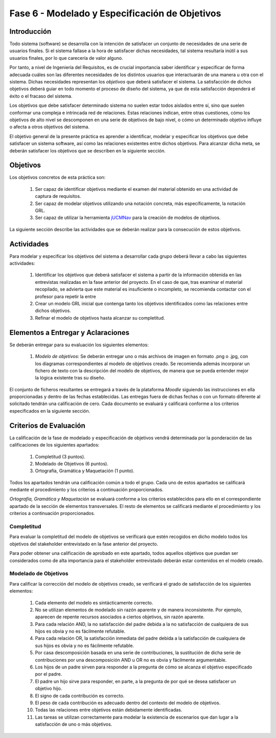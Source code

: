================================================
Fase 6 - Modelado y Especificación de Objetivos
================================================

Introducción
=============

Todo sistema (software) se desarrolla con la intención de satisfacer un conjunto de necesidades de una serie de usuarios finales. Si el sistema fallase a la hora de satisfacer dichas necesidades, tal sistema resultaría inútil a sus usuarios finales, por lo que carecería de valor alguno.

Por tanto, a nivel de Ingeniería del Requisitos, es de crucial importancia saber identificar y especificar de forma adecuada cuáles son las diferentes necesidades de los distintos usuarios que interactuarán de una manera u otra con el sistema. Dichas necesidades representan los *objetivos* que deberá satisfacer el sistema. La satisfacción de dichos objetivos deberá guiar en todo momento el proceso de diseño del sistema, ya que de esta satisfacción dependerá el éxito o el fracaso del sistema.

Los objetivos que debe satisfacer determinado sistema no suelen estar todos aislados entre sí, sino que suelen conformar una compleja e intrincada red de relaciones. Estas relaciones indican, entre otras cuestiones, cómo los objetivos de alto nivel se descomponen en una serie de objetivos de bajo nivel, o cómo un determinado objetivo influye o afecta a otros objetivos del sistema.

El objetivo general de la presente práctica es aprender a identificar, modelar y especificar los objetivos que debe satisfacer un sistema software, así como las relaciones existentes entre dichos objetivos. Para alcanzar dicha meta, se deberán satisfacer los objetivos que se describen en la siguiente sección.

Objetivos
==========

Los objetivos concretos de esta práctica son:

  #. Ser capaz de identificar objetivos mediante el examen del material obtenido en una actividad de captura de requisitos.
  #. Ser capaz de modelar objetivos utilizando una notación concreta, más específicamente, la notación GRL.
  #. Ser capaz de utilizar la herramienta `jUCMNav <http://jucmnav.softwareengineering.ca/foswiki/ProjetSEG>`_ para la creación de modelos de objetivos.

..  #. Ser capaz de especificar objetivos en lenguaje natural mediante plantillas estandarizadas.
  
La siguiente sección describe las actividades que se deberán realizar para la consecución de estos objetivos.

Actividades
============

Para modelar y especificar los objetivos del sistema a desarrollar cada grupo deberá llevar a cabo las siguientes actividades:

  #. Identificar los objetivos que deberá satisfacer el sistema a partir de la información obtenida en las entrevistas realizadas en la fase anterior del proyecto. En el caso de que, tras examinar el material recopilado, se advierta que este material es insuficiente o incompleto, se recomienda contactar con el profesor para repetir la entre
  #. Crear un modelo GRL inicial que contenga tanto los objetivos identificados como las relaciones entre dichos objetivos.
  #. Refinar el modelo de objetivos hasta alcanzar su completitud.

..  #. Especificar un objetivo del nivel cielo utilizando para ello las plantillas proporcionadas.
..  #. Por último, cada miembro del grupo deberá especificar, de manera individual, utilizando la correspondiente plantilla, un objetivo cometa o del nivel de mar.

.. Para la especificación de objetivos se proporciona:

..  #. :download:`Una plantilla para la especificación detallada de objetivos <src/objetivos/plantillaObjetivos.docx>`
..  #. :download:`Ejemplos de especificación de objetivos <src/objetivos/ejemploObjetivos.pdf>`

..   Para la especificación de valores de Kano de cada objetivo identificado se utilizará la clasificación y conjunto de valores proporcionados por la herramienta Scrumdesk, que es la herramienta que se utilizará en cuarto curso para la realización del proyecto integrado. Dicho clasificación está disponible en este `enlace <https://www.scrumdesk.com/how-to-kano-model-helps-in-agile-product-backlog-prioritization/>`_.


Elementos a Entregar y Aclaraciones
=======================================

Se deberán entregar para su evaluación los siguientes elementos:

  #. *Modelo de objetivos*: Se deberán entregar uno o más archivos de imagen en formato .png o .jpg, con los diagramas correspondientes al modelo de objetivos creado. Se recomienda además incorporar un fichero de texto con la descripción del modelo de objetivos, de manera que se pueda entender mejor la lógica existente tras su diseño. 

..  #. *Plantillas de especificación de objetivos*: Las plantillas de especificación de objetivos se entregarán en un único documento en formato .pdf. Dicho documento deberá contener la especificación de un objetivo del nivel cielo, y tantos objetivo del nivel cometa o mar como alumnos tenga el grupo. Además, la autoría de cada objetivo del nivel cometa o mar debe estar claramente identificada.

El conjunto de ficheros resultantes se entregará a través de la plataforma *Moodle* siguiendo las instrucciones en ella proporcionadas y dentro de las fechas establecidas. Las entregas fuera de dichas fechas o con un formato diferente al solicitado tendrán una calificación de cero. Cada documento se evaluará y calificará conforme a los criterios especificados en la siguiente sección.

Criterios de Evaluación
=========================

La calificación de la fase de modelado y especificación de objetivos vendrá determinada por la ponderación de las calificaciones de los siguientes apartados:

  #. Completitud (3 puntos).
  #. Modelado de Objetivos (6 puntos).
  #. Ortografía, Gramática y Maquetación (1 punto).

..  #. Especificación de Objetivos de Nivel Cielo (1 punto)
..  #. Especificación de Objetivos de Nivel Cometa o Mar (1.5 puntos)

Todos los apartados tendrán una calificación común a todo el grupo. Cada uno de estos apartados se calificará mediante el procedimiento y los criterios a continuación proporcionados.

*Ortografía, Gramática y Maquetación* se evaluará conforme a los criterios establecidos para ello en el correspondiente apartado de la sección de elementos transversales. El resto de elementos se calificará mediante el procedimiento y los criterios a continuación proporcionados.

Completitud
------------

Para evaluar la completitud del modelo de objetivos se verificará que estén recogidos en dicho modelo todos los objetivos del stakeholder  entrevistado en la fase anterior del proyecto.

Para poder obtener una calificación de aprobado en este apartado, todos aquellos objetivos que puedan ser considerados como de alta importancia para el stakeholder entrevistado deberán estar contenidos en el modelo creado.

Modelado de Objetivos
----------------------

Para calificar la corrección del modelo de objetivos creado, se verificará el grado de satisfacción de los siguientes elementos:

  #. Cada elemento del modelo es sintácticamente correcto.
  #. No se utilizan elementos de modelado sin razón aparente y de manera inconsistente. Por ejemplo, aparecen de repente recursos asociados a ciertos objetivos, sin razón aparente.
  #. Para cada relación AND, la no satisfacción del padre debida a la no satisfacción de cualquiera de sus hijos es obvia y no es fácilmente refutable.
  #. Para cada relación OR, la satisfacción inmediata del padre debida a la satisfacción de cualquiera de sus hijos es obvia y no es fácilmente refutable.
  #. Por casa descomposición basada en una serie de contribuciones, la sustitución de dicha serie de contribuciones por una descomposición AND u OR no es obvia y fácilmente argumentable.
  #. Los hijos de un padre sirven para responder a la pregunta de cómo se alcanza el objetivo especificado por el padre.
  #. El padre un hijo sirve para responder, en parte, a la pregunta de por qué se desea satisfacer un objetivo hijo.
  #. El signo de cada contribución es correcto.
  #. El peso de cada contribución es adecuado dentro del contexto del modelo de objetivos.
  #. Todas las relaciones entre objetivos están debidamente identificadas.
  #. Las tareas se utilizan correctamente para modelar la existencia de escenarios que dan lugar a la satisfacción de uno o más objetivos.

.. Especificación de Objetivos de Nivel Cielo, Cometa y Mar
.. ---------------------------------------------------------

.. Para calificar la corrección de las especificaciones de objetivos creadas, se verificará el grado de satisfacción de los siguientes elementos:

  #. Cada objetivo está correctamente identificado.
  #. El nombre de cada objetivo proporciona una idea clara del propósito de dicho objetivo. Para ello, se recomienda que el objetivo comience por verbo que indique la acción a realizar. En el caso de los objetivos blandos, se recomienda añadir algún adverbio o adjetivo al nombre del objetivo, de manera que quede más claro cómo se puede graduar el objetivo.
  #. Cada objetivo está correctamente identificado como duro o blando.
  #. Si el objetivo es blando, dicho objetivo tiene definido un criterio de verificación que permite medir con claridad el grado de satisfacción del objetivo.
  #. El nivel del objetivo es correcto y no es fácilmente rebatible.
  #. El valor de Kano asignado al objetivo es correcto y no es fácilmente rebatible.
  #. La lista de actores involucrados o afectados por el objetivo es correcta, conteniendo todos actores relevantes para el objetivo y no conteniendo actores que se puedan considerar como irrelevantes.
  #. La descripción del objetivo expresa un deseo o intención de un determinado actor o conjunto de actores.
  #. La descripción del objetivo da una idea clara y precisa del beneficio que espera obtener el actor mediante la satisfacción de dicho objetivo.
  #. El apartado de contribuciones describe como el objetivo especificado contribuye a satisfacer uno o más objetivos padre.
  #. Por cada contribución descrita, el peso de dicha contribución está debidamente justificado.
  #. La justificación del peso de cada contribución no es una simple réplica de la descripción asociada a su valor cualitativo. Por ejemplo, para una contribución de tipo *make*, la justificación de que la satisfacción del hijo es suficiente para la satisfacción del padre no sería una justificación aceptable. En este caso, habría que explicar por qué la satisfacción del objetivo, por si sola, es suficiente para alcanzar la satisfacción del padre, no siendo necesaria la satisfacción de ningún otro objetivo hijo.
  #. Toda contribución que aparece en el modelo de objetivos está descrita en el correspondiente apartado de contribuciones, y viceversa.
  #. Todo objetivo referenciado en la especificación del objetivo está también contenido en el modelo de objetivos.
